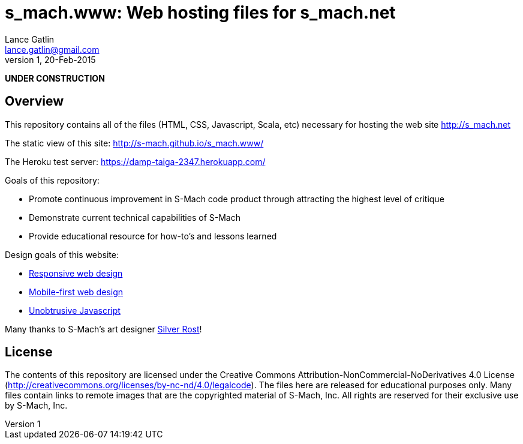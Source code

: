 = s_mach.www: Web hosting files for s_mach.net
Lance Gatlin <lance.gatlin@gmail.com>
v1,20-Feb-2015
:blogpost-status: unpublished
:blogpost-categories: s_mach, scala

*UNDER CONSTRUCTION*

== Overview
This repository contains all of the files (HTML, CSS, Javascript, Scala, etc)
necessary for hosting the web site http://s_mach.net


The static view of this site: http://s-mach.github.io/s_mach.www/

The Heroku test server: https://damp-taiga-2347.herokuapp.com/

.Goals of this repository:
* Promote continuous improvement in S-Mach code product through attracting the
highest level of critique
* Demonstrate current technical capabilities of S-Mach
* Provide educational resource for how-to's and lessons learned

.Design goals of this website:
* link:http://en.wikipedia.org/wiki/Responsive_web_design[Responsive web design]
* link:http://designshack.net/articles/css/mobilefirst/[Mobile-first web design]
* link:http://en.wikipedia.org/wiki/Unobtrusive_JavaScript[Unobtrusive Javascript]

Many thanks to S-Mach's art designer link:http://silverrost.com[Silver Rost]!

== License

The contents of this repository are licensed under the Creative Commons
Attribution-NonCommercial-NoDerivatives 4.0 License
(http://creativecommons.org/licenses/by-nc-nd/4.0/legalcode). The files here are
released for educational purposes only. Many files contain links to remote
images that are the copyrighted material of S-Mach, Inc. All rights are reserved
for their exclusive use by S-Mach, Inc.
